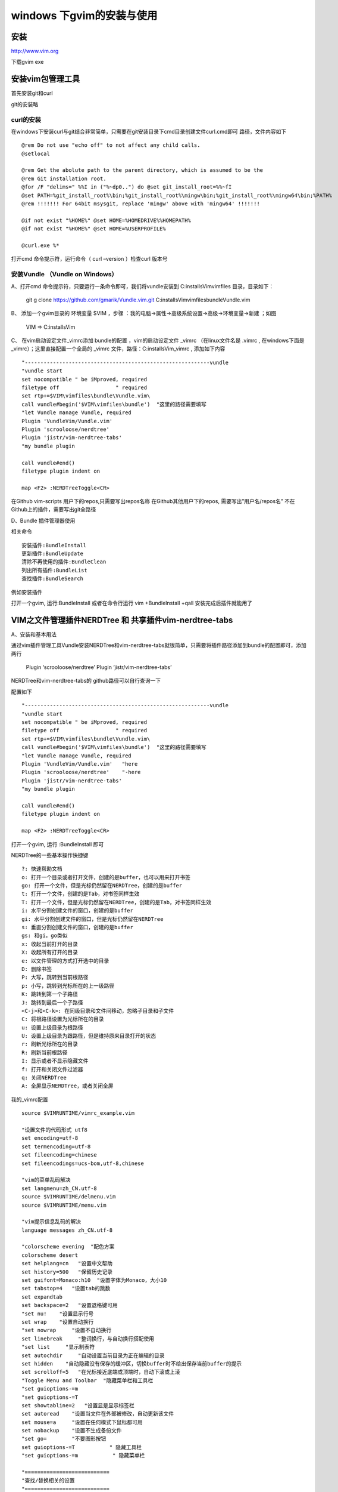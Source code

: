 windows 下gvim的安装与使用
===========================

安装
-----

http://www.vim.org

下载gvim exe


安装vim包管理工具
--------------------------


首先安装git和curl

git的安装略


curl的安装
^^^^^^^^^^^^

在windows下安装curl与git结合非常简单，只需要在git安装目录下cmd目录创建文件curl.cmd即可
路径，文件内容如下

::

    @rem Do not use "echo off" to not affect any child calls.
    @setlocal
     
    @rem Get the abolute path to the parent directory, which is assumed to be the
    @rem Git installation root.
    @for /F "delims=" %%I in ("%~dp0..") do @set git_install_root=%%~fI
    @set PATH=%git_install_root%\bin;%git_install_root%\mingw\bin;%git_install_root%\mingw64\bin;%PATH%
    @rem !!!!!!! For 64bit msysgit, replace 'mingw' above with 'mingw64' !!!!!!!
     
    @if not exist "%HOME%" @set HOME=%HOMEDRIVE%%HOMEPATH%
    @if not exist "%HOME%" @set HOME=%USERPROFILE%
     
    @curl.exe %*

打开cmd 命令提示符，运行命令（ curl –version ）检查curl 版本号


安装Vundle   （Vundle on Windows）
^^^^^^^^^^^^^^^^^^^^^^^^^^^^^^^^^^^^^^^^^^^^

A、打开cmd 命令提示符，只要运行一条命令即可，我们将vundle安装到 C:\installs\Vim\vimfiles 目录，目录如下：

    
    git g clone https://github.com/gmarik/Vundle.vim.git C:\installs\Vim\vimfiles\bundle\Vundle.vim

B、 添加一个gvim目录的 环境变量 $VIM ，步骤 ：我的电脑->属性->高级系统设置->高级->环境变量->新建 ；如图

    VIM => C:\installs\Vim

C、 在vim启动设定文件_vimrc添加 bundle的配置 ，vim的启动设定文件 _vimrc （在linux文件名是 .vimrc , 在windows下面是 _vimrc）；这里直接配置一个全局的 _vimrc 文件，路径：C:\installs\Vim\_vimrc  , 添加如下内容

::

    "-----------------------------------------------------------vundle
    "vundle start
    set nocompatible " be iMproved, required
    filetype off                  " required
    set rtp+=$VIM\vimfiles\bundle\Vundle.vim\
    call vundle#begin('$VIM\vimfiles\bundle')  "这里的路径需要填写
    "let Vundle manage Vundle, required
    Plugin 'VundleVim/Vundle.vim'
    Plugin 'scrooloose/nerdtree'
    Plugin 'jistr/vim-nerdtree-tabs'
    "my bundle plugin
     
    call vundle#end()
    filetype plugin indent on

    map <F2> :NERDTreeToggle<CR>

在Github vim-scripts 用户下的repos,只需要写出repos名称
在Github其他用户下的repos, 需要写出”用户名/repos名”
不在Github上的插件，需要写出git全路径


D、Bundle 插件管理器使用

相关命令

::

    安装插件:BundleInstall
    更新插件:BundleUpdate
    清除不再使用的插件:BundleClean
    列出所有插件:BundleList
    查找插件:BundleSearch


例如安装插件

打开一个gvim, 运行:BundleInstall 或者在命令行运行 vim +BundleInstall +qall
安装完成后插件就能用了


VIM之文件管理插件NERDTree 和 共享插件vim-nerdtree-tabs
------------------------------------------------------------

A、安装和基本用法

通过vim插件管理工具Vundle安装NERDTree和vim-nerdtree-tabs就很简单，只需要将插件路径添加到bundle的配置即可，添加两行

    Plugin ‘scrooloose/nerdtree’
    Plugin ‘jistr/vim-nerdtree-tabs’

NERDTree和vim-nerdtree-tabs的 github路径可以自行查询一下

配置如下



::

    "-----------------------------------------------------------vundle
    "vundle start
    set nocompatible " be iMproved, required
    filetype off                  " required
    set rtp+=$VIM\vimfiles\bundle\Vundle.vim\
    call vundle#begin('$VIM\vimfiles\bundle')  "这里的路径需要填写
    "let Vundle manage Vundle, required
    Plugin 'VundleVim/Vundle.vim'   "here
    Plugin 'scrooloose/nerdtree'    "-here
    Plugin 'jistr/vim-nerdtree-tabs'
    "my bundle plugin
     
    call vundle#end()
    filetype plugin indent on

    map <F2> :NERDTreeToggle<CR>

打开一个gvim, 运行 :BundleInstall 即可


NERDTree的一些基本操作快捷键


::


    ?: 快速帮助文档
    o: 打开一个目录或者打开文件，创建的是buffer，也可以用来打开书签
    go: 打开一个文件，但是光标仍然留在NERDTree，创建的是buffer
    t: 打开一个文件，创建的是Tab，对书签同样生效
    T: 打开一个文件，但是光标仍然留在NERDTree，创建的是Tab，对书签同样生效
    i: 水平分割创建文件的窗口，创建的是buffer
    gi: 水平分割创建文件的窗口，但是光标仍然留在NERDTree
    s: 垂直分割创建文件的窗口，创建的是buffer
    gs: 和gi，go类似
    x: 收起当前打开的目录
    X: 收起所有打开的目录
    e: 以文件管理的方式打开选中的目录
    D: 删除书签
    P: 大写，跳转到当前根路径
    p: 小写，跳转到光标所在的上一级路径
    K: 跳转到第一个子路径
    J: 跳转到最后一个子路径
    <C-j>和<C-k>: 在同级目录和文件间移动，忽略子目录和子文件
    C: 将根路径设置为光标所在的目录
    u: 设置上级目录为根路径
    U: 设置上级目录为跟路径，但是维持原来目录打开的状态
    r: 刷新光标所在的目录
    R: 刷新当前根路径
    I: 显示或者不显示隐藏文件
    f: 打开和关闭文件过滤器
    q: 关闭NERDTree
    A: 全屏显示NERDTree，或者关闭全屏


我的_vimrc配置

::


    source $VIMRUNTIME/vimrc_example.vim

    "设置文件的代码形式 utf8
    set encoding=utf-8
    set termencoding=utf-8
    set fileencoding=chinese
    set fileencodings=ucs-bom,utf-8,chinese

    "vim的菜单乱码解决
    set langmenu=zh_CN.utf-8
    source $VIMRUNTIME/delmenu.vim
    source $VIMRUNTIME/menu.vim

    "vim提示信息乱码的解决
    language messages zh_CN.utf-8

    "colorscheme evening  "配色方案
    colorscheme desert
    set helplang=cn   "设置中文帮助
    set history=500   "保留历史记录
    set guifont=Monaco:h10  "设置字体为Monaco，大小10
    set tabstop=4   "设置tab的跳数
    set expandtab
    set backspace=2   "设置退格键可用
    "set nu!    "设置显示行号
    set wrap    "设置自动换行
    "set nowrap     "设置不自动换行
    set linebreak     "整词换行，与自动换行搭配使用
    "set list     "显示制表符
    set autochdir     "自动设置当前目录为正在编辑的目录
    set hidden    "自动隐藏没有保存的缓冲区，切换buffer时不给出保存当前buffer的提示
    set scrolloff=5   "在光标接近底端或顶端时，自动下滚或上滚
    "Toggle Menu and Toolbar  "隐藏菜单栏和工具栏
    "set guioptions-=m
    "set guioptions-=T
    set showtabline=2   "设置显是显示标签栏
    set autoread    "设置当文件在外部被修改，自动更新该文件
    set mouse=a     "设置在任何模式下鼠标都可用
    set nobackup    "设置不生成备份文件
    "set go=        "不要图形按钮
    set guioptions-=T           " 隐藏工具栏
    "set guioptions-=m           " 隐藏菜单栏
     
    "===========================
    "查找/替换相关的设置
    "===========================
    set hlsearch "高亮显示查找结果
    set incsearch "增量查找
     
    "===========================
    "状态栏的设置
    "===========================
    set statusline=[%F]%y%r%m%*%=[Line:%l/%L,Column:%c][%p%%] "显示文件名：总行数，总的字符数
    set ruler "在编辑过程中，在右下角显示光标位置的状态行
     
    "===========================
    "代码设置
    "===========================
    syntax enable "打开语法高亮
    syntax on "打开语法高亮
    set showmatch "设置匹配模式，相当于括号匹配
    set smartindent "智能对齐
    "set shiftwidth=4 "换行时，交错使用4个空格
    set autoindent "设置自动对齐
    set ai! "设置自动缩进
    "set cursorcolumn "启用光标列
    set cursorline  "启用光标行
    set guicursor+=a:blinkon0 "设置光标不闪烁
    set fdm=indent "


    set diffexpr=MyDiff()
    function MyDiff()
      let opt = '-a --binary '
      if &diffopt =~ 'icase' | let opt = opt . '-i ' | endif
      if &diffopt =~ 'iwhite' | let opt = opt . '-b ' | endif
      let arg1 = v:fname_in
      if arg1 =~ ' ' | let arg1 = '"' . arg1 . '"' | endif
      let arg1 = substitute(arg1, '!', '\!', 'g')
      let arg2 = v:fname_new
      if arg2 =~ ' ' | let arg2 = '"' . arg2 . '"' | endif
      let arg2 = substitute(arg2, '!', '\!', 'g')
      let arg3 = v:fname_out
      if arg3 =~ ' ' | let arg3 = '"' . arg3 . '"' | endif
      let arg3 = substitute(arg3, '!', '\!', 'g')
      if $VIMRUNTIME =~ ' '
        if &sh =~ '\<cmd'
          if empty(&shellxquote)
            let l:shxq_sav = ''
            set shellxquote&
          endif
          let cmd = '"' . $VIMRUNTIME . '\diff"'
        else
          let cmd = substitute($VIMRUNTIME, ' ', '" ', '') . '\diff"'
        endif
      else
        let cmd = $VIMRUNTIME . '\diff'
      endif
      let cmd = substitute(cmd, '!', '\!', 'g')
      silent execute '!' . cmd . ' ' . opt . arg1 . ' ' . arg2 . ' > ' . arg3
      if exists('l:shxq_sav')
        let &shellxquote=l:shxq_sav
      endif
    endfunction



    "-----------------------------------------------------------vundle
    "vundle start
    set nocompatible " be iMproved, required
    filetype off                  " required
    set rtp+=$VIM\vimfiles\bundle\Vundle.vim\
    call vundle#begin('$VIM\vimfiles\bundle')
    "let Vundle manage Vundle, required
    Plugin 'VundleVim/Vundle.vim'
    Plugin 'scrooloose/nerdtree'
    Plugin 'jistr/vim-nerdtree-tabs'
    Plugin 'kien/ctrlp.vim'
    "my bundle plugin
     
    call vundle#end()
    filetype plugin indent on

    map <F2> :NERDTreeToggle<CR>


    " 显示行号
    let NERDTreeShowLineNumbers=1
    let NERDTreeAutoCenter=1
    " 是否显示隐藏文件
    let NERDTreeShowHidden=1
    " 设置宽度
    let NERDTreeWinSize=21
    " 在终端启动vim时，共享NERDTree
    let g:nerdtree_tabs_open_on_console_startup=1
    " 忽略一下文件的显示
    let NERDTreeIgnore=['\.pyc','\~$','\.swp']
    " 显示书签列表
    let NERDTreeShowBookmarks=1


参考
------


https://www.huangdc.com/421  【全世界最好的编辑器VIM之Windows配置篇】
